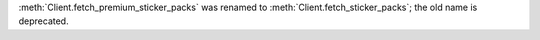 :meth:`Client.fetch_premium_sticker_packs` was renamed to :meth:`Client.fetch_sticker_packs`; the old name is deprecated.